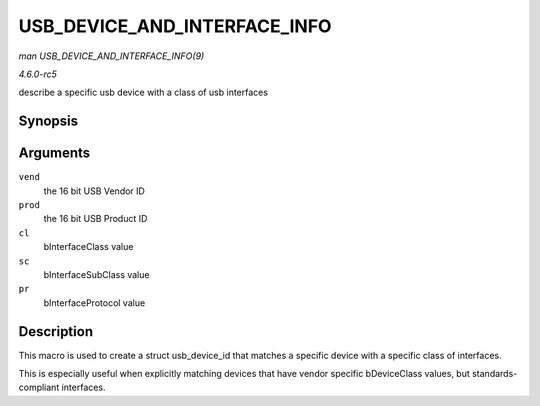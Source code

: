 .. -*- coding: utf-8; mode: rst -*-

.. _API-USB-DEVICE-AND-INTERFACE-INFO:

=============================
USB_DEVICE_AND_INTERFACE_INFO
=============================

*man USB_DEVICE_AND_INTERFACE_INFO(9)*

*4.6.0-rc5*

describe a specific usb device with a class of usb interfaces


Synopsis
========

.. c:function:: USB_DEVICE_AND_INTERFACE_INFO( vend, prod, cl, sc, pr )

Arguments
=========

``vend``
    the 16 bit USB Vendor ID

``prod``
    the 16 bit USB Product ID

``cl``
    bInterfaceClass value

``sc``
    bInterfaceSubClass value

``pr``
    bInterfaceProtocol value


Description
===========

This macro is used to create a struct usb_device_id that matches a
specific device with a specific class of interfaces.

This is especially useful when explicitly matching devices that have
vendor specific bDeviceClass values, but standards-compliant interfaces.


.. ------------------------------------------------------------------------------
.. This file was automatically converted from DocBook-XML with the dbxml
.. library (https://github.com/return42/sphkerneldoc). The origin XML comes
.. from the linux kernel, refer to:
..
.. * https://github.com/torvalds/linux/tree/master/Documentation/DocBook
.. ------------------------------------------------------------------------------
